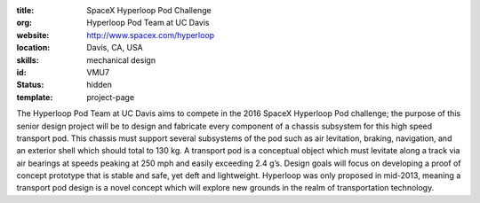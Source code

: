 :title: SpaceX Hyperloop Pod Challenge
:org: Hyperloop Pod Team at UC Davis
:website: http://www.spacex.com/hyperloop
:location: Davis, CA, USA
:skills: mechanical design
:id: VMU7
:status: hidden
:template: project-page

The Hyperloop Pod Team at UC Davis aims to compete in the 2016 SpaceX Hyperloop
Pod challenge; the purpose of this senior design project will be to design and
fabricate every component of a chassis subsystem for this high speed transport
pod. This chassis must support several subsystems of the pod such as air
levitation, braking, navigation, and an exterior shell which should total to
130 kg. A transport pod is a conceptual object which must levitate along a
track via air bearings at speeds peaking at 250 mph and easily exceeding 2.4
g’s. Design goals will focus on developing a proof of concept prototype that is
stable and safe, yet deft and lightweight. Hyperloop was only proposed in
mid-2013, meaning a transport pod design is a novel concept which will explore
new grounds in the realm of transportation technology.
